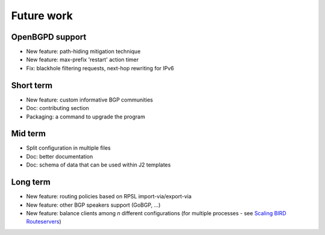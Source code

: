 Future work
===========

OpenBGPD support
----------------
- New feature: path-hiding mitigation technique
- New feature: max-prefix 'restart' action timer
- Fix: blackhole filtering requests, next-hop rewriting for IPv6

Short term
----------

- New feature: custom informative BGP communities
- Doc: contributing section
- Packaging: a command to upgrade the program

Mid term
--------

- Split configuration in multiple files
- Doc: better documentation
- Doc: schema of data that can be used within J2 templates

Long term
---------

- New feature: routing policies based on RPSL import-via/export-via
- New feature: other BGP speakers support (GoBGP, ...)
- New feature: balance clients among *n* different configurations (for multiple processes - see `Scaling BIRD Routeservers <https://ripe73.ripe.net/presentations/115-e-bru-20161026-RIPE73-scaling-bird-routeservers-final.pdf>`_)
